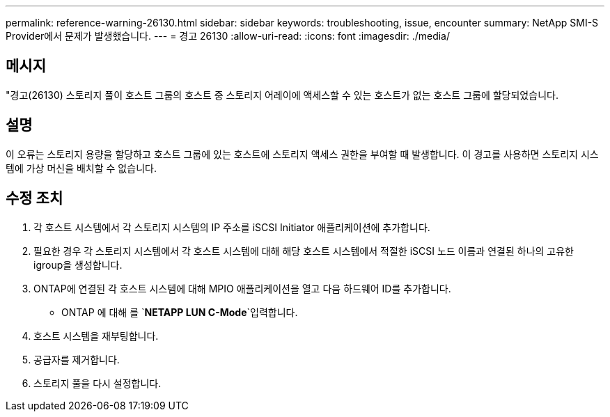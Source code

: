 ---
permalink: reference-warning-26130.html 
sidebar: sidebar 
keywords: troubleshooting, issue, encounter 
summary: NetApp SMI-S Provider에서 문제가 발생했습니다. 
---
= 경고 26130
:allow-uri-read: 
:icons: font
:imagesdir: ./media/




== 메시지

"경고(26130) 스토리지 풀이 호스트 그룹의 호스트 중 스토리지 어레이에 액세스할 수 있는 호스트가 없는 호스트 그룹에 할당되었습니다.



== 설명

이 오류는 스토리지 용량을 할당하고 호스트 그룹에 있는 호스트에 스토리지 액세스 권한을 부여할 때 발생합니다. 이 경고를 사용하면 스토리지 시스템에 가상 머신을 배치할 수 없습니다.



== 수정 조치

. 각 호스트 시스템에서 각 스토리지 시스템의 IP 주소를 iSCSI Initiator 애플리케이션에 추가합니다.
. 필요한 경우 각 스토리지 시스템에서 각 호스트 시스템에 대해 해당 호스트 시스템에서 적절한 iSCSI 노드 이름과 연결된 하나의 고유한 igroup을 생성합니다.
. ONTAP에 연결된 각 호스트 시스템에 대해 MPIO 애플리케이션을 열고 다음 하드웨어 ID를 추가합니다.
+
** ONTAP 에 대해 를 `*NETAPP LUN C-Mode*`입력합니다.


. 호스트 시스템을 재부팅합니다.
. 공급자를 제거합니다.
. 스토리지 풀을 다시 설정합니다.

